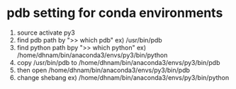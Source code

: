 
* pdb setting for conda environments
  1. source activate py3
  2. find pdb path by ">> which pdb"
     ex) /usr/bin/pdb
  3. find python path bpy ">> which python"
     ex) /home/dhnam/bin/anaconda3/envs/py3/bin/python
  4. copy /usr/bin/pdb to /home/dhnam/bin/anaconda3/envs/py3/bin/pdb
  5. then open /home/dhnam/bin/anaconda3/envs/py3/bin/pdb
  6. change shebang
     ex) /home/dhnam/bin/anaconda3/envs/py3/bin/python
